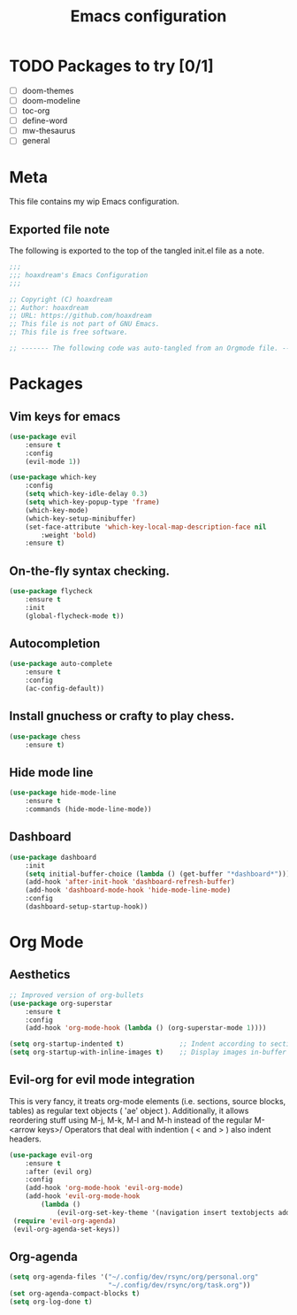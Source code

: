 #+TITLE: Emacs configuration
:PROPERTIES:
#+AUTHOR: hoaxdream
#+STARTUP: fold
#+PROPERTY: header-args:emacs-lisp :results silent
#+HTML_HEAD: <link rel="stylesheet" href="https://sandyuraz.com/styles/org.min.css">
#+SEQ_TODO: TODO(t) | DISABLED(d)
:END:

* TODO Packages to try [0/1]
+ [ ] doom-themes
+ [ ] doom-modeline
+ [ ] toc-org
+ [ ] define-word
+ [ ] mw-thesaurus
+ [ ] general
* Meta
  This file contains my wip Emacs configuration.

** Exported file note
   The following is exported to the top of the tangled init.el file as a note.

#+BEGIN_SRC emacs-lisp :tangle yes
  ;;;
  ;;; hoaxdream's Emacs Configuration
  ;;;

  ;; Copyright (C) hoaxdream
  ;; Author: hoaxdream
  ;; URL: https://github.com/hoaxdream
  ;; This file is not part of GNU Emacs.
  ;; This file is free software.

  ;; ------- The following code was auto-tangled from an Orgmode file. ------- ;;
#+END_SRC
* Packages
** Vim keys for emacs
#+BEGIN_SRC emacs-lisp :tangle yes
(use-package evil
    :ensure t
    :config
    (evil-mode 1))
#+END_SRC

#+BEGIN_SRC emacs-lisp :tangle yes
(use-package which-key
    :config
    (setq which-key-idle-delay 0.3)
    (setq which-key-popup-type 'frame)
    (which-key-mode)
    (which-key-setup-minibuffer)
    (set-face-attribute 'which-key-local-map-description-face nil
        :weight 'bold)
    :ensure t)
#+END_SRC
** On-the-fly syntax checking.
#+BEGIN_SRC emacs-lisp :tangle yes
(use-package flycheck
    :ensure t
    :init
    (global-flycheck-mode t))
#+END_SRC
** Autocompletion
#+BEGIN_SRC emacs-lisp :tangle yes
(use-package auto-complete
    :ensure t
    :config
    (ac-config-default))
#+END_SRC
** Install gnuchess or crafty to play chess.
#+BEGIN_SRC emacs-lisp :tangle yes
(use-package chess
    :ensure t)
#+END_SRC
** Hide mode line
#+BEGIN_SRC emacs-lisp :tangle yes
  (use-package hide-mode-line
      :ensure t
      :commands (hide-mode-line-mode))
#+END_SRC
** Dashboard
#+BEGIN_SRC emacs-lisp :tangle yes
  (use-package dashboard
      :init
      (setq initial-buffer-choice (lambda () (get-buffer "*dashboard*")))
      (add-hook 'after-init-hook 'dashboard-refresh-buffer)
      (add-hook 'dashboard-mode-hook 'hide-mode-line-mode)
      :config
      (dashboard-setup-startup-hook))
#+END_SRC
* Org Mode
** Aesthetics
#+BEGIN_SRC emacs-lisp :tangle yes
;; Improved version of org-bullets
(use-package org-superstar
    :ensure t
    :config
    (add-hook 'org-mode-hook (lambda () (org-superstar-mode 1))))

(setq org-startup-indented t)              ;; Indent according to section
(setq org-startup-with-inline-images t)    ;; Display images in-buffer by default
#+END_SRC
** Evil-org for evil mode integration
This is very fancy, it treats org-mode elements (i.e. sections, source blocks, tables)
as regular text objects ( 'ae' object ). Additionally, it allows reordering stuff using
M-j, M-k, M-l and M-h instead of the regular M-<arrow keys>/
Operators that deal with indention ( < and > ) also indent headers.
#+BEGIN_SRC emacs-lisp :tangle yes
(use-package evil-org
    :ensure t
    :after (evil org)
    :config
    (add-hook 'org-mode-hook 'evil-org-mode)
    (add-hook 'evil-org-mode-hook
        (lambda ()
            (evil-org-set-key-theme '(navigation insert textobjects additional calendar))))
 (require 'evil-org-agenda)
 (evil-org-agenda-set-keys))
#+END_SRC

#+RESULTS:
: t
** Org-agenda
#+BEGIN_SRC emacs-lisp :tangle yes
(setq org-agenda-files '("~/.config/dev/rsync/org/personal.org"
                         "~/.config/dev/rsync/org/task.org"))
(set org-agenda-compact-blocks t)
(setq org-log-done t)
#+END_SRC
